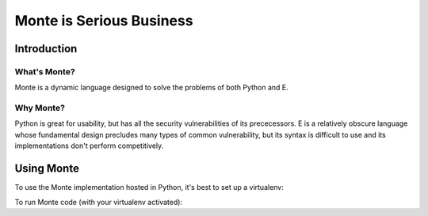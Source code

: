 =========================
Monte is Serious Business
=========================

Introduction
============



What's Monte?
-------------

Monte is a dynamic language designed to solve the problems of both Python and E.

Why Monte?
----------

Python is great for usability, but has all the security vulnerabilities of its
prececessors. E is a relatively obscure language whose fundamental design
precludes many types of common vulnerability, but its syntax is difficult to
use and its implementations don't perform competitively. 


Using Monte
===========

To use the Monte implementation hosted in Python, it's best to set up a
virtualenv: 

.. code-block:: console
    $ virtualenv v
    $ source v/bin/activate
    $ pip install -r requirements.txt

To run Monte code (with your virtualenv activated): 

.. code-block:: console
    $ bin/monte monte/src/examples/hello.mt

